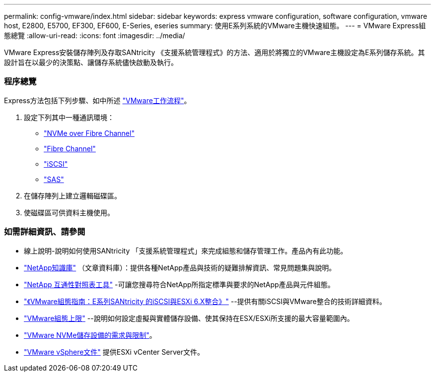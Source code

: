 ---
permalink: config-vmware/index.html 
sidebar: sidebar 
keywords: express vmware configuration, software configuration, vmware host, E2800, E5700, EF300, EF600, E-Series, eseries 
summary: 使用E系列系統的VMware主機快速組態。 
---
= VMware Express組態總覽
:allow-uri-read: 
:icons: font
:imagesdir: ../media/


[role="lead"]
VMware Express安裝儲存陣列及存取SANtricity 《支援系統管理程式》的方法、適用於將獨立的VMware主機設定為E系列儲存系統。其設計旨在以最少的決策點、讓儲存系統儘快啟動及執行。



=== 程序總覽

Express方法包括下列步驟、如中所述 link:understand-vmware-workflow-concept.html["VMware工作流程"]。

. 設定下列其中一種通訊環境：
+
** link:nmve-fc-perform-specific-task.html["NVMe over Fibre Channel"]
** link:fc-perform-specific-task.html["Fibre Channel"]
** link:iscsi-perform-specific-task.html["iSCSI"]
** link:sas-perform-specific-task.html["SAS"]


. 在儲存陣列上建立邏輯磁碟區。
. 使磁碟區可供資料主機使用。




=== 如需詳細資訊、請參閱

* 線上說明-說明如何使用SANtricity 「支援系統管理程式」來完成組態和儲存管理工作。產品內有此功能。
* https://kb.netapp.com/["NetApp知識庫"^] （文章資料庫）：提供各種NetApp產品與技術的疑難排解資訊、常見問題集與說明。
* http://mysupport.netapp.com/matrix["NetApp 互通性對照表工具"^] -可讓您搜尋符合NetApp所指定標準與要求的NetApp產品與元件組態。
* https://www.netapp.com/us/media/tr-4789.pdf["《VMware組態指南：E系列SANtricity 的iSCSI與ESXi 6.X整合》"^] --提供有關iSCSI與VMware整合的技術詳細資料。
* https://configmax.vmware.com/home["VMware組態上限"^] --說明如何設定虛擬與實體儲存設備、使其保持在ESX/ESXi所支援的最大容量範圍內。
* https://docs.vmware.com/en/VMware-vSphere/7.0/com.vmware.vsphere.storage.doc/GUID-9AEE5F4D-0CB8-4355-BF89-BB61C5F30C70.html["VMware NVMe儲存設備的需求與限制"^]。
* https://docs.vmware.com/en/VMware-vSphere/index.html["VMware vSphere文件"^] 提供ESXi vCenter Server文件。

